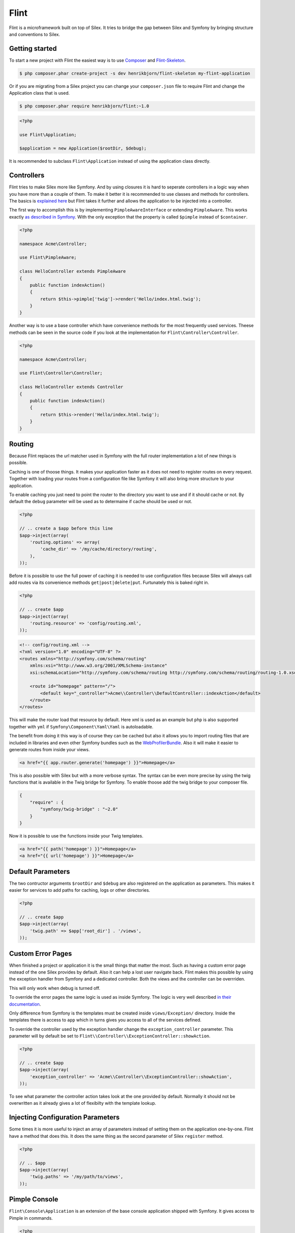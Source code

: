 Flint
=====

Flint is a microframework built on top of Silex. It tries to bridge the gap between Silex and
Symfony by bringing structure and conventions to Silex.

Getting started
---------------

To start a new project with Flint the easiest way is to use
`Composer <http://getcomposer.org>`__ and
`Flint-Skeleton <http://github.com/henrikbjorn/flint-skeleton>`__.

.. code-block:: bash

    $ php composer.phar create-project -s dev henrikbjorn/flint-skeleton my-flint-application

Or if you are migrating from a Silex project you can change your
``composer.json`` file to require Flint and change the Application class
that is used.

.. code-block:: bash

    $ php composer.phar require henrikbjorn/flint:~1.0

.. code-block:: php

    <?php

    use Flint\Application;

    $application = new Application($rootDir, $debug);

It is recommended to subclass ``Flint\Application`` instead of using the
application class directly.

Controllers
-----------

Flint tries to make Silex more like Symfony. And by using closures it is
hard to seperate controllers in a logic way when you have more than a
couple of them. To make it better it is recommended to use classes and
methods for controllers. The basics is `explained
here <http://silex.sensiolabs.org/doc/usage.html#controllers-in-classes>`__
but Flint takes it further and allows the application to be injected
into a controller.

The first way to accomplish this is by implementing
``PimpleAwareInterface`` or extending ``PimpleAware``. This works
exactly `as described in
Symfony <http://symfony.com/doc/2.0/book/controller.html#the-base-controller-class>`__.
With the only exception that the property is called ``$pimple`` instead
of ``$container``.

.. code-block:: php

    <?php

    namespace Acme\Controller;

    use Flint\PimpleAware;

    class HelloController extends PimpleAware
    {
        public function indexAction()
        {
            return $this->pimple['twig']->render('Hello/index.html.twig');
        }
    }

Another way is to use a base controller which have convenience methods
for the most frequently used services. Theese methods can be seen in the
source code if you look at the implementation for
``Flint\Controller\Controller``.

.. code-block:: php

    <?php

    namespace Acme\Controller;

    use Flint\Controller\Controller;

    class HelloController extends Controller
    {
        public function indexAction()
        {
            return $this->render('Hello/index.html.twig');
        }
    }

Routing
-------

Because Flint replaces the url matcher used in Symfony with the full
router implementation a lot of new things is possible.

Caching is one of thoose things. It makes your application faster as it
does not need to register routes on every request. Together with loading
your routes from a configuration file like Symfony it will also bring
more structure to your application.

To enable caching you just need to point the router to the directory you
want to use and if it should cache or not. By default the ``debug``
parameter will be used as to determaine if cache should be used or not.

.. code-block:: php

    <?php

    // .. create a $app before this line
    $app->inject(array(
        'routing.options' => array(
            'cache_dir' => '/my/cache/directory/routing',
        ),
    ));

Before it is possible to use the full power of caching it is needed to
use configuration files because Silex will always call add routes via
its convenience methods ``get|post|delete|put``. Furtunately this is
baked right in.

.. code-block:: php

    <?php

    // .. create $app
    $app->inject(array(
        'routing.resource' => 'config/routing.xml',
    ));

.. code-block:: xml

    <!-- config/routing.xml -->
    <?xml version="1.0" encoding="UTF-8" ?>
    <routes xmlns="http://symfony.com/schema/routing"
        xmlns:xsi="http://www.w3.org/2001/XMLSchema-instance"
        xsi:schemaLocation="http://symfony.com/schema/routing http://symfony.com/schema/routing/routing-1.0.xsd">

        <route id="homepage" pattern="/">
            <default key="_controller">Acme\\Controller\\DefaultController::indexAction</default>
        </route>
    </routes>

This will make the router load that resource by default. Here xml is
used as an example but ``php`` is also supported together with ``yml``
if ``Symfony\Component\Yaml\Yaml`` is autoloadable.

The benefit from doing it this way is of course they can be cached but
also it allows you to import routing files that are included in
libraries and even other Symfony bundles such as the
`WebProfilerBundle <https://github.com/symfony/webprofilerbundle>`__.
Also it will make it easier to generate routes from inside your views.

.. code-block:: jinja

    <a href="{{ app.router.generate('homepage') }}">Homepage</a>

This is also possible with Silex but with a more verbose syntax. The
syntax can be even more precise by using the twig functions that is
available in the Twig bridge for Symfony. To enable thoose add the twig
bridge to your composer file.

.. code-block:: json

    {
        "require" : {
            "symfony/twig-bridge" : "~2.0"
        }
    }

Now it is possible to use the functions inside your Twig templates.

.. code-block:: jinja

    <a href="{{ path('homepage') }}">Homepage</a>
    <a href="{{ url('homepage') }}">Homepage</a>

Default Parameters
------------------

The two contructor arguments ``$rootDir`` and ``$debug`` are also
registered on the application as parameters. This makes it easier for
services to add paths for caching, logs or other directories.

.. code-block:: php

    <?php

    // .. create $app
    $app->inject(array(
        'twig.path' => $app['root_dir'] . '/views',
    ));

Custom Error Pages
------------------

When finished a project or application it is the small things that
matter the most. Such as having a custom error page instead of the one
Silex provides by default. Also it can help a lost user navigate back.
Flint makes this possible by using the exception handler from Symfony
and a dedicated controller. Both the views and the controller can be
overrriden.

This will only work when debug is turned off.

To override the error pages the same logic is used as inside Symfony.
The logic is very well described `in their
documentation <http://symfony.com/doc/master/cookbook/controller/error_pages.html>`__.

Only difference from Symfony is the templates must be created inside
``views/Exception/`` directory. Inside the templates there is access to
``app`` which in turns gives you access to all of the services defined.

To override the controller used by the exception handler change the
``exception_controller`` parameter. This parameter will by default be
set to ``Flint\\Controller\\ExceptionController::showAction``.

.. code-block:: php

    <?php

    // .. create $app
    $app->inject(array(
        'exception_controller' => 'Acme\\Controller\\ExceptionController::showAction',
    ));

To see what parameter the controller action takes look at the one
provided by default. Normally it should not be overwritten as it already
gives a lot of flexibilty with the template lookup.

Injecting Configuration Parameters
----------------------------------

Some times it is more useful to inject an array of parameters instead of
setting them on the application one-by-one. Flint have a method that
does this. It does the same thing as the second parameter of Silex
``register`` method.

.. code-block:: php

    <?php

    // .. $app
    $app->inject(array(
        'twig.paths' => '/my/path/to/views',
    ));

Pimple Console
--------------

``Flint\Console\Application`` is an extension of the base console
application shipped with Symfony. It gives access to Pimple in commands.

.. code-block:: php

    <?php

    namespace Application\Command;

    use Symfony\Component\Console\Input\InputInterface;
    use Symfony\Component\Console\Output\OutputInterface;

    class MyCommand extends \Symfony\Component\Console\Command\Command
    {

        protected function execute(InputInterface $input, OutputInterface $output)
        {
            $pimple = $this->getApplication()->getPimple();
        }
    }

Configuration
-------------

Every application need to have some parameters configured based on environment or other parameters.
Flint comes with a ``Configurator`` which reads ``json`` files and sets them as parmeters on your application.

It is very easy to use:

.. code-block:: php

    <?php

    use Flint\Application;

    $app = new Application($rootDir, $debug);
    $app['configurator']->load($app, 'app/config/prod.json');

The Configurator will replace placeholders marked with ``%my_parameter%`` with the corresponding parameter in your
application which in this instance would be ``$app['my_parameter']``. It will also replace placeholders marked as
``#my_env#`` with environment variables.
